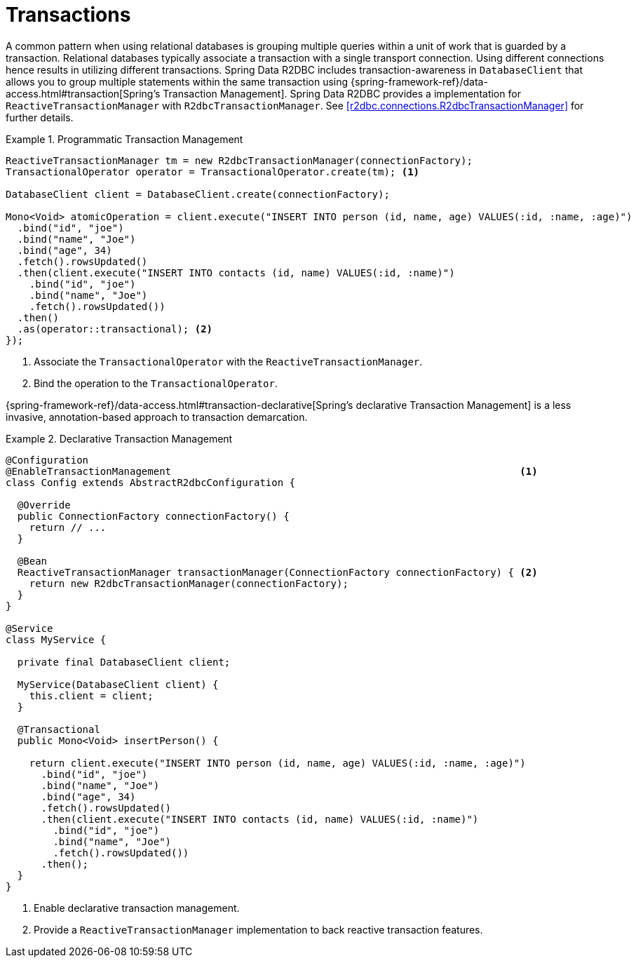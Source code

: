 [[r2dbc.datbaseclient.transactions]]
= Transactions

A common pattern when using relational databases is grouping multiple queries within a unit of work that is guarded by a transaction.
Relational databases typically associate a transaction with a single transport connection.
Using different connections hence results in utilizing different transactions.
Spring Data R2DBC includes transaction-awareness in `DatabaseClient` that allows you to group multiple statements within
the same transaction using {spring-framework-ref}/data-access.html#transaction[Spring's Transaction Management].
Spring Data R2DBC provides a implementation for `ReactiveTransactionManager` with `R2dbcTransactionManager`.
See <<r2dbc.connections.R2dbcTransactionManager>> for further details.

.Programmatic Transaction Management
====
[source,java]
----
ReactiveTransactionManager tm = new R2dbcTransactionManager(connectionFactory);
TransactionalOperator operator = TransactionalOperator.create(tm); <1>

DatabaseClient client = DatabaseClient.create(connectionFactory);

Mono<Void> atomicOperation = client.execute("INSERT INTO person (id, name, age) VALUES(:id, :name, :age)")
  .bind("id", "joe")
  .bind("name", "Joe")
  .bind("age", 34)
  .fetch().rowsUpdated()
  .then(client.execute("INSERT INTO contacts (id, name) VALUES(:id, :name)")
    .bind("id", "joe")
    .bind("name", "Joe")
    .fetch().rowsUpdated())
  .then()
  .as(operator::transactional); <2>
});
----
<1> Associate the `TransactionalOperator` with the `ReactiveTransactionManager`.
<2> Bind the operation to the `TransactionalOperator`.
====

{spring-framework-ref}/data-access.html#transaction-declarative[Spring's declarative Transaction Management]
is a less invasive, annotation-based approach to transaction demarcation.

.Declarative Transaction Management
====
[source,java]
----
@Configuration
@EnableTransactionManagement                                                           <1>
class Config extends AbstractR2dbcConfiguration {

  @Override
  public ConnectionFactory connectionFactory() {
    return // ...
  }

  @Bean
  ReactiveTransactionManager transactionManager(ConnectionFactory connectionFactory) { <2>
    return new R2dbcTransactionManager(connectionFactory);
  }
}

@Service
class MyService {

  private final DatabaseClient client;

  MyService(DatabaseClient client) {
    this.client = client;
  }

  @Transactional
  public Mono<Void> insertPerson() {

    return client.execute("INSERT INTO person (id, name, age) VALUES(:id, :name, :age)")
      .bind("id", "joe")
      .bind("name", "Joe")
      .bind("age", 34)
      .fetch().rowsUpdated()
      .then(client.execute("INSERT INTO contacts (id, name) VALUES(:id, :name)")
        .bind("id", "joe")
        .bind("name", "Joe")
        .fetch().rowsUpdated())
      .then();
  }
}
----
<1> Enable declarative transaction management.
<2> Provide a `ReactiveTransactionManager` implementation to back reactive transaction features.
====
